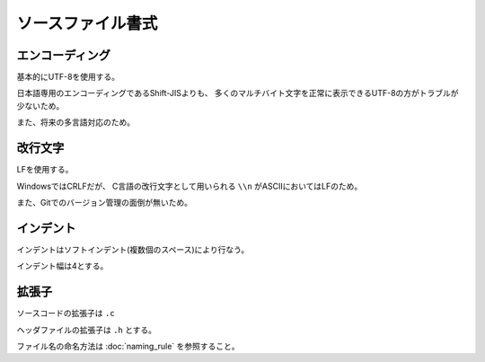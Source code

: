 ====================
ソースファイル書式
====================

------------------
エンコーディング
------------------

基本的にUTF-8を使用する。

日本語専用のエンコーディングであるShift-JISよりも、
多くのマルチバイト文字を正常に表示できるUTF-8の方がトラブルが少ないため。

また、将来の多言語対応のため。

---------
改行文字
---------

LFを使用する。

WindowsではCRLFだが、
C言語の改行文字として用いられる ``\\n`` がASCIIにおいてはLFのため。

また、Gitでのバージョン管理の面倒が無いため。

-----------
インデント
-----------

インデントはソフトインデント(複数個のスペース)により行なう。

インデント幅は4とする。

-------
拡張子
-------

ソースコードの拡張子は ``.c``

ヘッダファイルの拡張子は ``.h`` とする。

ファイル名の命名方法は :doc:`naming_rule` を参照すること。



